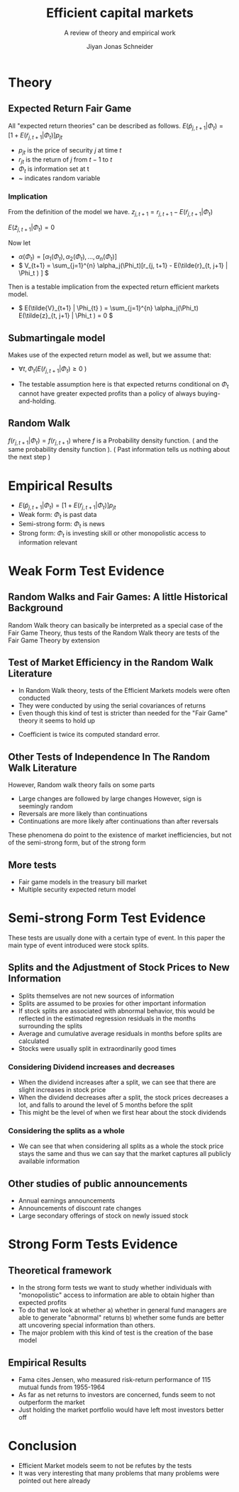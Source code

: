 #+TITLE: Efficient capital markets
#+SUBTITLE: A review of theory and empirical work
#+AUTHOR: Jiyan Jonas Schneider
#+Bibliography: /home/jjs/Dropbox/Documents/lib/bibliography/bib.bib
#+OPTIONS: H:4 toc:2 num:nil
:REVEAL_PROPERTIES:
#+REVEAL_ROOT: https://cdn.jsdelivr.net/npm/reveal.js
#+REVEAL_REVEAL_JS_VERSION: 4
#+REVEAL_TITLE_SLIDE: <h1>%t</h1><br><h2>%s</h2><br><h4>%a</h4>
#+REVEAL_THEME: serif
#+REVEAL_EXTRA_CSS: custom.css
#+REVEAL_TRANS: linear
#+REVEAL_HLEVEL: 1
:END:
* Theory
** Expected Return Fair Game
All "expected return theories" can be described as follows.
\( E(\tilde p_{j,t+1} | \Phi_{t} ) = [1 + E(\tilde r_{j,t+1}|\Phi_{t})]p_{jt}  \)
 - \( p_{jt} \) is the price of security \(j\) at time \(t\)
 - \( r_{jt} \) is the return of \(j\) from \(t-1\) to \(t\)
 - \( \Phi_t \) is information set at t
 - ~  indicates random variable
*** Implication
From the definition of the model we have.
\( z_{j,t+1} = r_{j, t+1} - E(\tilde{r}_{j, t+1} | \Phi_t) \)

\( E(\tilde{z}_{j,t+1} | \Phi_t) = 0 \)

Now let
 - \( \alpha(\Phi_{t}) = [\alpha_1(\Phi_t), \alpha_2(\Phi_t), ..., \alpha_{n}(\Phi_{t})] \)
 - \( V_{t+1} = \sum_{j=1}^{n} \alpha_j(\Phi_t)[r_{j, t+1} - E(\tilde{r}_{t, j+1} | \Phi_t ) ] \)
Then is a testable implication from the expected return efficient markets model.
 - \( E(\tilde{V}_{t+1} | \Phi_{t} ) = \sum_{j=1}^{n} \alpha_j(\Phi_t) E(\tilde{z}_{t, j+1} | \Phi_t ) = 0 \)
** Submartingale model
Makes use of the expected return model as well,
but we assume that:

 - \( \forall t, \Phi_t ( E(\tilde{r}_{j, t+ 1} | \Phi_t ) \ge 0 \ ) \)

 - The testable assumption here is that expected returns conditional on \( \Phi_t \) cannot have greater expected profits than a policy of always buying-and-holding.
** Random Walk
\( f(r_{j, t+1} | \Phi_{t}) = f(r_{j, t+1}) \)
where \( f \) is a Probability density function. ( and the same probability density function ).
( Past information tells us nothing about the next step )
* Empirical Results
 - \( E(\tilde p_{j,t+1} | \Phi_{t} ) = [1 + E(\tilde r_{j,t+1}|\Phi_{t})]p_{jt}  \)
 - Weak form: \( \Phi_t \) is past data
 - Semi-strong form: \( \Phi_t \) is news
 - Strong form: \( \Phi_t \) is investing skill or other monopolistic access to information relevant
* Weak Form Test Evidence
** Random Walks and Fair Games: A little Historical Background
:PROPERTIES:
:NOTER_PAGE: 8
:END:
Random Walk theory can basically be interpreted as a special case of the Fair Game Theory, thus tests of the Random Walk theory are tests of the Fair Game Theory by extension
** Test of Market Efficiency in the Random Walk Literature
:PROPERTIES:
:NOTER_PAGE: 10
:END:
 - In Random Walk theory, tests of the Efficient Markets models were often conducted
 - They were conducted by using the serial covariances of returns
 - Even though this kind of test is stricter than needed for the "Fair Game" theory it seems to hold up

#+REVEAL: split

[[file:./images/screenshot-05.png]]
 * Coefficient is twice its computed standard error.
** Other Tests of Independence In The Random Walk Literature
:PROPERTIES:
:NOTER_PAGE: 15
:END:
However, Random walk theory fails on some parts
 - Large changes are followed by large changes
   However, sign is seemingly random
 - Reversals are more likely than continuations
 - Continuations are more likely after continuations than after reversals

These phenomena do point to the existence of market inefficiencies, but not of the semi-strong form, but of the strong form
** More tests
 - Fair game models in the treasury bill market
 - Multiple security expected return model
* Semi-strong Form Test Evidence
These tests are usually done with a certain type of event.
In this paper the main type of event introduced were stock splits.
** Splits and the Adjustment of Stock Prices to New Information
 - Splits themselves are not new sources of information
 - Splits are assumed to be proxies for other important information
 - If stock splits are associated with abnormal behavior, this would be reflected in
   the estimated regression residuals in the months surrounding the splits
 - Average and cumulative average residuals in months before splits are calculated
 - Stocks were usually split in extraordinarily good times

#+REVEAL: split
[[file:./images/screenshot-06.png]]

#+REVEAL: split
[[file:./images/screenshot-07.png]]

#+REVEAL: split
*** Considering Dividend increases and decreases
 - When the dividend increases after a split, we can see that there are slight increases in stock price
 - When the dividend decreases after a split, the stock prices decreases a lot, and falls to around the level of 5 months before the split
 - This might be the level of when we first hear about the stock dividends
#+REVEAL: split
[[file:./images/screenshot-08.png]]
*** Considering the splits as a whole
 - We can see that when considering all splits as a whole
   the stock price stays the same and thus we can say that the market captures all publicly available information
** Other studies of public announcements
 - Annual earnings announcements
 - Announcements of discount rate changes
 - Large secondary offerings of stock on newly issued stock
* Strong Form Tests Evidence
** Theoretical framework
   - In the strong form tests we want to study whether individuals with "monopolistic" access to information are able to obtain higher than expected profits
   - To do that we look at whether
     a) whether in general fund managers are able to generate "abnormal" returns
     b) whether some funds are better att uncovering special information than others.
   - The major problem with this kind of test is the creation of the base model

** Empirical Results
 - Fama cites Jensen, who measured risk-return performance of 115 mutual funds from 1955-1964
 - As far as net returns to investors are concerned, funds seem to not outperform the market
 - Just holding the market portfolio would have left most investors better off
* Conclusion
 - Efficient Market models seem to not be refutes by the tests
 - It was very interesting that many problems that many problems were pointed out here already
